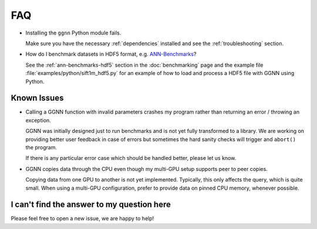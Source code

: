 FAQ
===

- Installing the ``ggnn`` Python module fails.

  Make sure you have the necessary :ref:`dependencies` installed
  and see the :ref:`troubleshooting` section.

- How do I benchmark datasets in HDF5 format, e.g. `ANN-Benchmarks`_?

  See the :ref:`ann-benchmarks-hdf5` section in the :doc:`benchmarking` page
  and the example file :file:`examples/python/sift1m_hdf5.py`
  for an example of how to load and process a HDF5 file with GGNN using Python.

.. _SIFT1B: http://corpus-texmex.irisa.fr/
.. _ANN-Benchmarks: https://github.com/erikbern/ann-benchmarks/

.. TODO: we should have an example Python script

Known Issues
------------

- Calling a GGNN function with invalid parameters crashes my program
  rather than returning an error / throwing an exception.

  GGNN was initially designed just to run benchmarks and is not yet fully transformed to a library.
  We are working on providing better user feedback in case of errors
  but sometimes the hard sanity checks will trigger and ``abort()`` the program.

  If there is any particular error case which should be handled better, please let us know.

- GGNN copies data through the CPU even though my multi-GPU setup supports peer to peer copies.

  Copying data from one GPU to another is not yet implemented.
  Typically, this only affects the query, which is quite small.
  When using a multi-GPU configuration, prefer to provide data on pinned CPU memory, whenever possible.

I can't find the answer to my question here
-------------------------------------------

Please feel free to open a new issue, we are happy to help!
